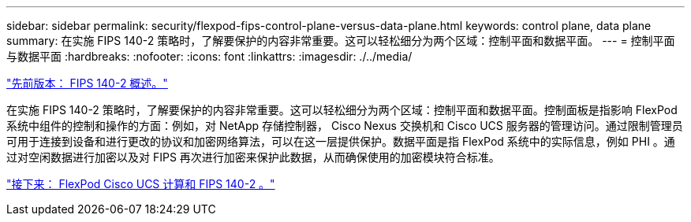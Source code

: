 ---
sidebar: sidebar 
permalink: security/flexpod-fips-control-plane-versus-data-plane.html 
keywords: control plane, data plane 
summary: 在实施 FIPS 140-2 策略时，了解要保护的内容非常重要。这可以轻松细分为两个区域：控制平面和数据平面。 
---
= 控制平面与数据平面
:hardbreaks:
:nofooter: 
:icons: font
:linkattrs: 
:imagesdir: ./../media/


link:flexpod-fips-overview-of-fips-140-2.html["先前版本： FIPS 140-2 概述。"]

在实施 FIPS 140-2 策略时，了解要保护的内容非常重要。这可以轻松细分为两个区域：控制平面和数据平面。控制面板是指影响 FlexPod 系统中组件的控制和操作的方面：例如，对 NetApp 存储控制器， Cisco Nexus 交换机和 Cisco UCS 服务器的管理访问。通过限制管理员可用于连接到设备和进行更改的协议和加密网络算法，可以在这一层提供保护。数据平面是指 FlexPod 系统中的实际信息，例如 PHI 。通过对空闲数据进行加密以及对 FIPS 再次进行加密来保护此数据，从而确保使用的加密模块符合标准。

link:flexpod-fips-flexpod-cisco-ucs-compute-and-fips-140-2.html["接下来： FlexPod Cisco UCS 计算和 FIPS 140-2 。"]
